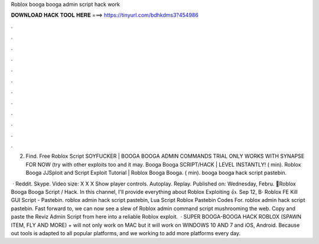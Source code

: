 Roblox booga booga admin script hack work



𝐃𝐎𝐖𝐍𝐋𝐎𝐀𝐃 𝐇𝐀𝐂𝐊 𝐓𝐎𝐎𝐋 𝐇𝐄𝐑𝐄 ===> https://tinyurl.com/bdhkdms3?454986



.



.



.



.



.



.



.



.



.



.



.



.

2. Find. Free Roblox Script SOYFUCKER | BOOGA BOOGA ADMIN COMMANDS TRIAL ONLY WORKS WITH SYNAPSE FOR NOW (try with other exploits too and it may. Booga Booga SCRIPT/HACK | LEVEL INSTANTLY! ( min). Roblox Booga JJSploit and Script Exploit Tutorial | Roblox Booga Booga. ( min). booga booga hack script pastebin.

 · Reddit. Skype. Video size: X X X Show player controls. Autoplay. Replay. Published on: Wednesday, Febru. 🌟Roblox Booga Booga Script / Hack. In this channel, I'll provide everything about Roblox Exploiting 👍. Sep 12, В· Roblox FE Kill GUI Script - Pastebin. roblox admin hack script pastebin, Lua Script Roblox Pastebin Codes For. roblox admin hack script pastebin. Fast forward to, we can now see a slew of Roblox admin command script mushrooming the web. Copy and paste the Reviz Admin Script from here into a reliable Roblox exploit.  · SUPER BOOGA-BOOGA HACK ROBLOX (SPAWN ITEM, FLY AND MORE) + will not only work on MAC but it will work on WINDOWS 10 AND 7 and iOS, Android. Because out tools is adapted to all popular platforms, and we working to add more platforms every day.

